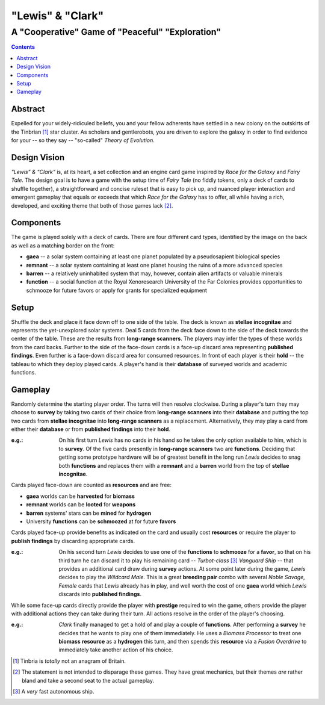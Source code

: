 "Lewis" & "Clark"
=================

A "Cooperative" Game of "Peaceful" "Exploration"
------------------------------------------------

.. contents::

Abstract
~~~~~~~~

Expelled for your widely-ridiculed beliefs, you and your fellow adherents have
settled in a new colony on the outskirts of the Tinbrian [#]_ star cluster. As
scholars and gentlerobots, you are driven to explore the galaxy in order to
find evidence for your -- so they say -- "so-called" *Theory of Evolution*.

Design Vision
~~~~~~~~~~~~~

*"Lewis" & "Clark"* is, at its heart, a set collection and an engine card game
inspired by *Race for the Galaxy* and *Fairy Tale*. The design goal is to have
a game with the setup time of *Fairy Tale* (no fiddly tokens, only a deck of
cards to shuffle together), a straightforward and concise ruleset that is easy
to pick up, and nuanced player interaction and emergent gameplay that equals or
exceeds that which *Race for the Galaxy* has to offer, all while having a rich,
developed, and exciting theme that both of those games lack [#]_.


Components
~~~~~~~~~~

The game is played solely with a deck of cards. There are four different
card types, identified by the image on the back as well as a matching
border on the front:

-  **gaea** -- a solar system containing at least one planet populated
   by a pseudosapient biological species
-  **remnant** -- a solar system containing at least one planet housing
   the ruins of a more advanced species
-  **barren** -- a relatively uninhabited system that may, however,
   contain alien artifacts or valuable minerals
-  **function** -- a social function at the Royal Xenoresearch
   University of the Far Colonies provides opportunities to schmooze for
   future favors or apply for grants for specialized equipment

Setup
~~~~~

Shuffle the deck and place it face down off to one side of the table.  The deck
is known as **stellae incognitae** and represents the yet-unexplored solar
systems. Deal 5 cards from the deck face down to the side of the deck towards
the center of the table. These are the results from **long-range scanners**.
The players may infer the types of these worlds from the card backs. Further to
the side of the face-down cards is a face-up discard area representing
**published findings**.  Even further is a face-down discard area for consumed
resources. In front of each player is their **hold** -- the tableau to which
they deploy played cards. A player's hand is their **database** of surveyed
worlds and academic functions.

Gameplay
~~~~~~~~

Randomly determine the starting player order. The turns will then resolve
clockwise. During a player's turn they may choose to **survey** by taking two
cards of their choice from **long-range scanners** into their **database** and
putting the top two cards from **stellae incognitae** into **long-range
scanners** as a replacement.  Alternatively, they may play a card from either
their **database** or from **published findings** into their **hold**.

:e.g.: On his first turn *Lewis* has no cards in his hand so he takes the only
       option available to him, which is to **survey**. Of the five cards
       presently in **long-range scanners** two are **functions**.  Deciding
       that getting some prototype hardware will be of greatest benefit in the
       long run *Lewis* decides to snag both **functions** and replaces them
       with a **remnant** and a **barren** world from the top of **stellae
       incognitae**.

Cards played face-down are counted as **resources** and are free:

-  **gaea** worlds can be **harvested** for **biomass**
-  **remnant** worlds can be **looted** for **weapons**
-  **barren** systems' stars can be **mined** for **hydrogen**
-  University **functions** can be **schmoozed** at for future
   **favors**

Cards played face-up provide benefits as indicated on the card and
usually cost **resources** or require the player to **publish findings**
by discarding appropriate cards.

:e.g.: On his second turn *Lewis* decides to use one of the **functions** to
       **schmooze** for a **favor**, so that on his third turn he can discard
       it to play his remaining card -- *Turbot-class* [#]_ *Vanguard Ship* --
       that provides an additional card draw during **survey** actions. At some
       point later during the game, *Lewis* decides to play the *Wildcard
       Male*.  This is a great **breeding pair** combo with several *Noble
       Savage, Female* cards that *Lewis* already has in play, and well worth
       the cost of one **gaea** world which *Lewis* discards into **published
       findings**.

While some face-up cards directly provide the player with **prestige**
required to win the game, others provide the player with additional
actions they can take during their turn. All actions resolve in the
order of the player's choosing.

:e.g.: *Clark* finally managed to get a hold of and play a couple of
       **functions**.  After performing a **survey** he decides that he wants
       to play one of them immediately. He uses a *Biomass Processor* to treat
       one **biomass** **resource** as a **hydrogen** this turn, and then
       spends this **resource** via a *Fusion Overdrive* to immediately take
       another action of his choice.

.. [#] Tinbria is *totally* not an anagram of Britain.
.. [#] The statement is not intended to disparage these games. They have great
  mechanics, but their themes *are* rather bland and take a second seat to the
  actual gameplay.
.. [#] A *very* fast autonomous ship.
